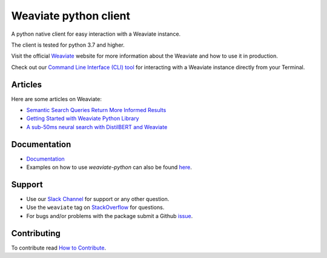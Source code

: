 Weaviate python client
======================
.. image:: https://raw.githubusercontent.com/semi-technologies/weaviate/19de0956c69b66c5552447e84d016f4fe29d12c9/docs/assets/weaviate-logo.png
    :width: 180
    :align: right
    :alt: Weaviate logo

.. image:: https://github.com/weaviate/weaviate-python-client/actions/workflows/.github/workflows/main.yaml/badge.svg?branch=main
    :target: https://github.com/weaviate/weaviate/actions/workflows/.github/workflows/pull_requests.yaml
    :alt: Build Status

.. image:: https://badge.fury.io/py/weaviate-client.svg
    :target: https://badge.fury.io/py/weaviate-client
    :alt: PyPI version

.. image:: https://readthedocs.org/projects/weaviate-python-client/badge/?version=latest
    :target: https://weaviate-python-client.readthedocs.io/en/latest/?badge=latest
    :alt: Documentation Status

A python native client for easy interaction with a Weaviate instance.

The client is tested for python 3.7 and higher.

Visit the official `Weaviate <https://weaviate.io/>`_ website for more information about the Weaviate and how to use it in production.

Check out our `Command Line Interface (CLI) tool <https://pypi.org/project/weaviate-cli/>`_ for interacting with a Weaviate instance directly from your Terminal.

Articles
--------

Here are some articles on Weaviate:

- `Semantic Search Queries Return More Informed Results <https://hackernoon.com/semantic-search-queries-return-more-informed-results-nr5335nw>`_
- `Getting Started with Weaviate Python Library <https://towardsdatascience.com/getting-started-with-weaviate-python-client-e85d14f19e4f>`_
- `A sub-50ms neural search with DistilBERT and Weaviate <https://towardsdatascience.com/a-sub-50ms-neural-search-with-distilbert-and-weaviate-4857ae390154>`_


Documentation
-------------

- `Documentation <https://weaviate-python-client.rtfd.io>`_
- Examples on how to use `weaviate-python` can also be found `here <https://weaviate.io/developers/weaviate/current/client-libraries/python.html>`_.

Support
-------

- Use our `Slack Channel <https://join.slack.com/t/weaviate/shared_invite/zt-goaoifjr-o8FuVz9b1HLzhlUfyfddhw>`_ for support or any other question.
- Use the ``weaviate`` tag on `StackOverflow <https://stackoverflow.com/questions/tagged/weaviate>`_  for questions.
- For bugs and/or problems with the package submit a Github `issue <https://github.com/weaviate/weaviate-python-client/issues>`_.

Contributing
------------
To contribute read `How to Contribute <https://github.com/weaviate/weaviate-python-client/blob/main/CONTRIBUTING.md>`_.
